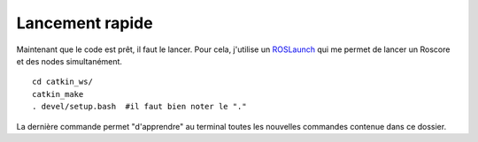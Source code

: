 ****************
Lancement rapide
****************


Maintenant que le code est prêt, il faut le lancer. Pour cela, j'utilise un `ROSLaunch <https://wiki.ros.org/roslaunch/Commandline%20Tools/>`_ qui me permet de lancer un Roscore et des nodes simultanément.

::

    cd catkin_ws/
    catkin_make
    . devel/setup.bash  #il faut bien noter le "."


La dernière commande permet "d'apprendre" au terminal toutes les nouvelles commandes contenue dans ce dossier.
